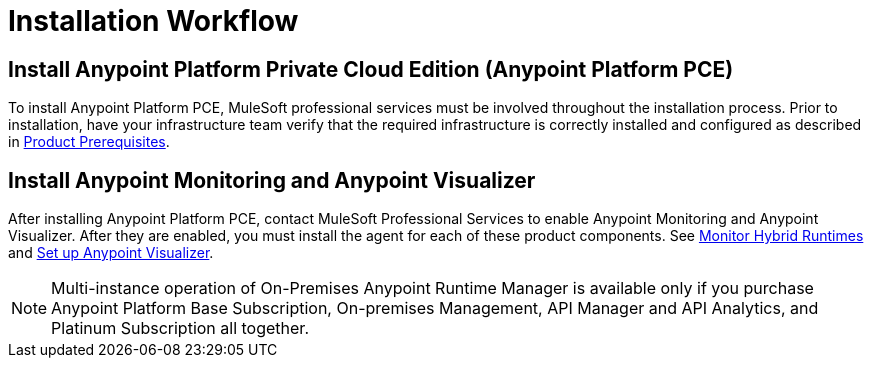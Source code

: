 = Installation Workflow

== Install Anypoint Platform Private Cloud Edition (Anypoint Platform PCE)

To install Anypoint Platform PCE, MuleSoft professional services must be involved throughout the installation process. Prior to installation, have your infrastructure team verify that the required infrastructure is correctly installed and configured as described in xref:install-checklist.adoc[Product Prerequisites]. 

== Install Anypoint Monitoring and Anypoint Visualizer

After installing Anypoint Platform PCE, contact MuleSoft Professional Services to enable Anypoint Monitoring and Anypoint Visualizer. After they are enabled, you must install the agent for each of these product components. See xref:monitoring::am-installing.adoc[Monitor Hybrid Runtimes] and xref:visualizer::setup[Set up Anypoint Visualizer].

[NOTE]
Multi-instance operation of On-Premises Anypoint Runtime Manager is available only if you purchase Anypoint Platform Base Subscription, On-premises Management, API Manager and API Analytics, and Platinum Subscription all together.

